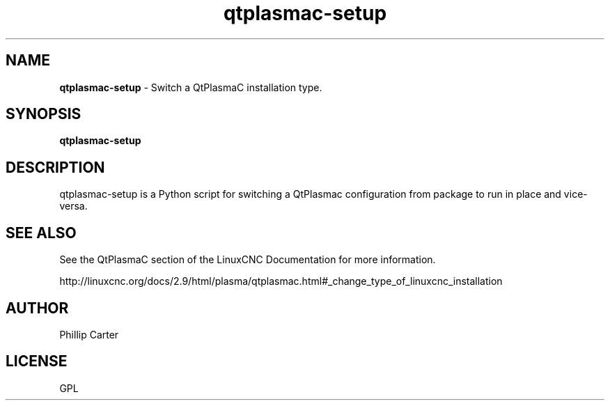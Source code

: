.\" Copyright (c) 2021 Phillip A Carter
.\"
.\" This is free documentation; you can redistribute it and/or
.\" modify it under the terms of the GNU General Public License as
.\" published by the Free Software Foundation; either version 2 of
.\" the License, or (at your option) any later version.
.\"
.\" The GNU General Public License's references to "object code"
.\" and "executables" are to be interpreted as the output of any
.\" document formatting or typesetting system, including
.\" intermediate and printed output.
.\"
.\" This manual is distributed in the hope that it will be useful,
.\" but WITHOUT ANY WARRANTY; without even the implied warranty of
.\" MERCHANTABILITY or FITNESS FOR A PARTICULAR PURPOSE.  See the
.\" GNU General Public License for more details.
.\"
.\" You should have received a copy of the GNU General Public
.\" License along with this manual; if not, write to the Free
.\" Software Foundation, Inc., 51 Franklin Street, Fifth Floor, Boston, MA 02110-1301,
.\" USA.
.\"
.\"
.\"
.TH qtplasmac-setup "1" "Oct 28 2021" "QtPlasmaC Config Switcher" "LinuxCNC Documentation"
.SH NAME
\fBqtplasmac-setup\fR \- Switch a QtPlasmaC installation type.
.SH SYNOPSIS
.B qtplasmac-setup
.br
.SH DESCRIPTION
qtplasmac-setup is a Python script for switching a QtPlasmac configuration from 
package to run in place and vice-versa.
.PP
.SH "SEE ALSO"
See the QtPlasmaC section of the LinuxCNC Documentation for more information.

http://linuxcnc.org/docs/2.9/html/plasma/qtplasmac.html#_change_type_of_linuxcnc_installation
.SH AUTHOR
Phillip Carter
.SH LICENSE
GPL
